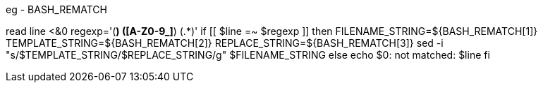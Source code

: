 eg - BASH_REMATCH

read line <&0                                                                                                                                                                     
regexp='([^ ]*) ([A-Z0-9_]*) (.*)'                                                                                                                                                
if [[ $line =~ $regexp ]]                                                                                                                                                         
then                                                                                                                                                                              
    FILENAME_STRING=${BASH_REMATCH[1]}                                                                                                                                            
    TEMPLATE_STRING=${BASH_REMATCH[2]}                                                                                                                                            
    REPLACE_STRING=${BASH_REMATCH[3]}                                                                                                                                             
    sed -i "s/$TEMPLATE_STRING/$REPLACE_STRING/g" $FILENAME_STRING                                                                                                                
else                                                                                                                                                                              
    echo $0: not matched: $line                                                                                                                                                   
fi                         
